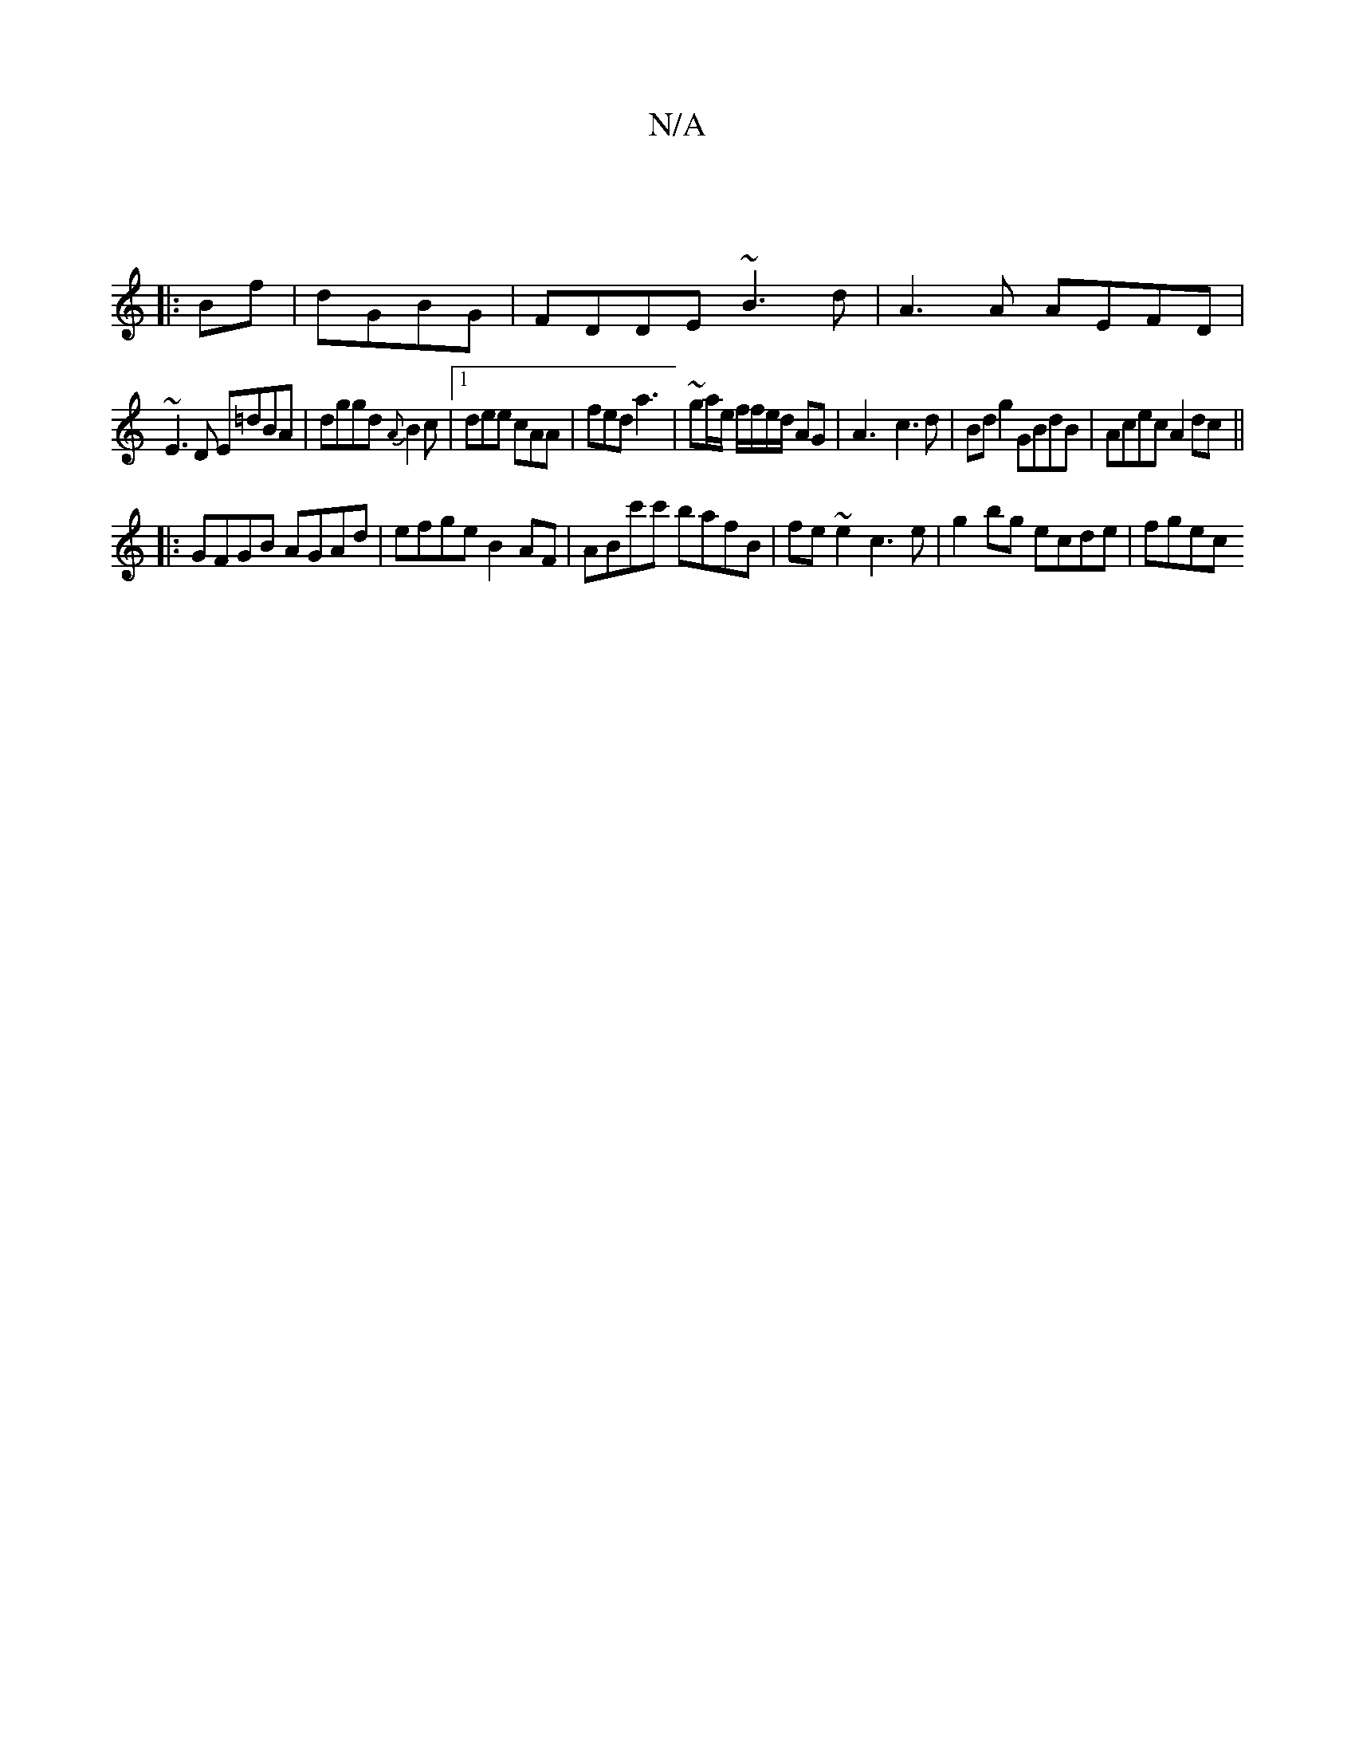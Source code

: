 X:1
T:N/A
M:4/4
R:N/A
K:Cmajor
:|
|:Bf|dGBG | FDDE ~B3d | A3 A AEFD |
~E3D E=dBA|dggd {A}B2c|[1 dee cAA| fed a3 | ~ga/2e/2 f/f/e/d/ AG | A3- c3d | Bdg2 GBdB | Acec A2 dc ||
|:GFGB AGAd|efge B2AF|ABc'c' bafB|fe~e2 c3e|g2bg ecde|fgec